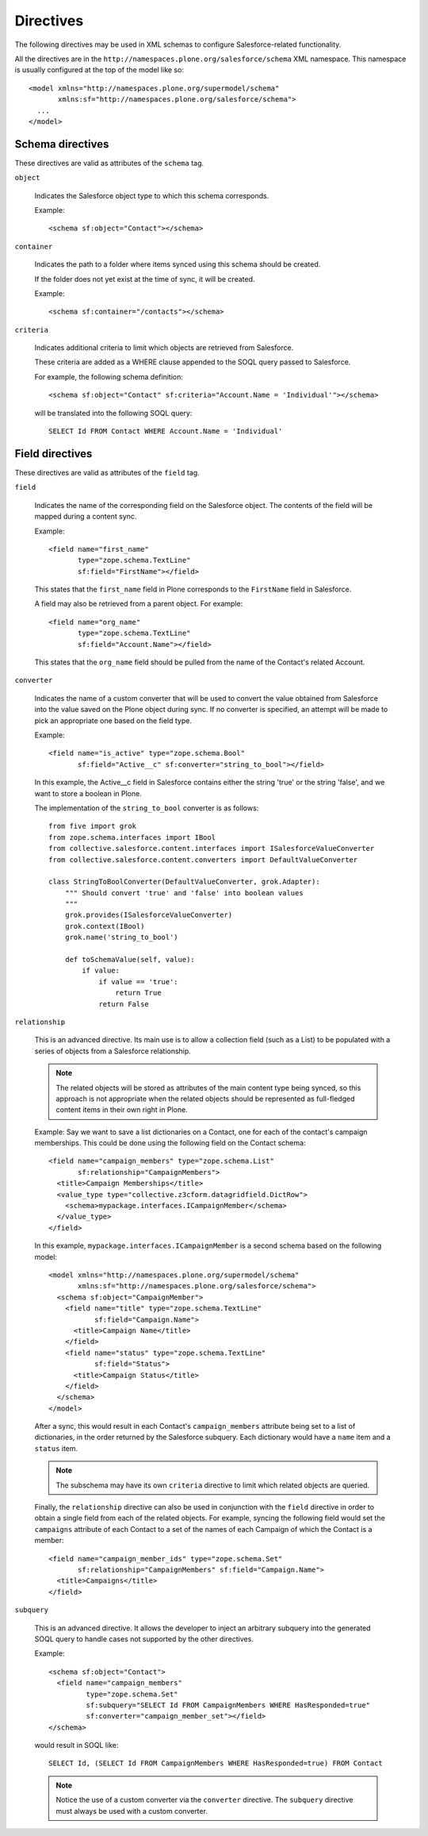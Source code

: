 Directives
==========

The following directives may be used in XML schemas to configure
Salesforce-related functionality.

All the directives are in the ``http://namespaces.plone.org/salesforce/schema``
XML namespace. This namespace is usually configured at the top of the model
like so::

  <model xmlns="http://namespaces.plone.org/supermodel/schema"
         xmlns:sf="http://namespaces.plone.org/salesforce/schema">
    ...
  </model>

Schema directives
-----------------

These directives are valid as attributes of the ``schema`` tag.

``object``

  Indicates the Salesforce object type to which this schema corresponds.
  
  Example::
  
    <schema sf:object="Contact"></schema>

``container``

  Indicates the path to a folder where items synced using this schema should
  be created.
  
  If the folder does not yet exist at the time of sync, it will be created.

  Example::
  
    <schema sf:container="/contacts"></schema>

``criteria``

  Indicates additional criteria to limit which objects are retrieved from
  Salesforce.
  
  These criteria are added as a WHERE clause appended to the SOQL query passed
  to Salesforce.

  For example, the following schema definition::
  
    <schema sf:object="Contact" sf:criteria="Account.Name = 'Individual'"></schema>
    
  will be translated into the following SOQL query::
  
    SELECT Id FROM Contact WHERE Account.Name = 'Individual'


Field directives
----------------

These directives are valid as attributes of the ``field`` tag.

``field``

  Indicates the name of the corresponding field on the Salesforce object. The
  contents of the field will be mapped during a content sync.
  
  Example::
  
    <field name="first_name"
           type="zope.schema.TextLine"
           sf:field="FirstName"></field>
  
  This states that the ``first_name`` field in Plone corresponds to the
  ``FirstName`` field in Salesforce.
  
  A field may also be retrieved from a parent object. For example::
  
    <field name="org_name"
           type="zope.schema.TextLine"
           sf:field="Account.Name"></field>
  
  This states that the ``org_name`` field should be pulled from the name of the
  Contact's related Account.

``converter``

  Indicates the name of a custom converter that will be used to convert the
  value obtained from Salesforce into the value saved on the Plone object during
  sync. If no converter is specified, an attempt will be made to pick an
  appropriate one based on the field type.
  
  Example::
  
    <field name="is_active" type="zope.schema.Bool"
           sf:field="Active__c" sf:converter="string_to_bool"></field>
    
  In this example, the Active__c field in Salesforce contains either the string
  'true' or the string 'false', and we want to store a boolean in Plone.
  
  The implementation of the ``string_to_bool`` converter is as follows::
  
    from five import grok
    from zope.schema.interfaces import IBool
    from collective.salesforce.content.interfaces import ISalesforceValueConverter
    from collective.salesforce.content.converters import DefaultValueConverter
  
    class StringToBoolConverter(DefaultValueConverter, grok.Adapter):
        """ Should convert 'true' and 'false' into boolean values
        """
        grok.provides(ISalesforceValueConverter)
        grok.context(IBool)
        grok.name('string_to_bool')

        def toSchemaValue(self, value):
            if value:
                if value == 'true':
                    return True
                return False

``relationship``

  This is an advanced directive. Its main use is to allow a collection field
  (such as a List) to be populated with a series of objects from a Salesforce
  relationship.
  
  .. note::
     The related objects will be stored as attributes of the main content type
     being synced, so this approach is not appropriate when the related objects
     should be represented as full-fledged content items in their own right in
     Plone.
  
  Example: Say we want to save a list dictionaries on a Contact, one for each
  of the contact's campaign memberships. This could be done using the following
  field on the Contact schema::
  
    <field name="campaign_members" type="zope.schema.List"
           sf:relationship="CampaignMembers">
      <title>Campaign Memberships</title>
      <value_type type="collective.z3cform.datagridfield.DictRow">
        <schema>mypackage.interfaces.ICampaignMember</schema>
      </value_type>
    </field>
  
  In this example, ``mypackage.interfaces.ICampaignMember`` is a second schema based
  on the following model::
  
    <model xmlns="http://namespaces.plone.org/supermodel/schema"
           xmlns:sf="http://namespaces.plone.org/salesforce/schema">
      <schema sf:object="CampaignMember">
        <field name="title" type="zope.schema.TextLine"
               sf:field="Campaign.Name">
          <title>Campaign Name</title>
        </field>
        <field name="status" type="zope.schema.TextLine"
               sf:field="Status">
          <title>Campaign Status</title>
        </field>
      </schema>
    </model>

  After a sync, this would result in each Contact's ``campaign_members``
  attribute being set to a list of dictionaries, in the order returned by the
  Salesforce subquery. Each dictionary would have a ``name`` item and a
  ``status`` item.
  
  .. note::
     The subschema may have its own ``criteria`` directive to limit which
     related objects are queried.
  
  Finally, the ``relationship`` directive can also be used in conjunction with
  the ``field`` directive in order to obtain a single field from each of the
  related objects. For example, syncing the following field would set the
  ``campaigns`` attribute of each Contact to a set of the names of each
  Campaign of which the Contact is a member::
  
    <field name="campaign_member_ids" type="zope.schema.Set"
           sf:relationship="CampaignMembers" sf:field="Campaign.Name">
      <title>Campaigns</title>
    </field>

``subquery``

  This is an advanced directive. It allows the developer to inject an arbitrary
  subquery into the generated SOQL query to handle cases not supported by the
  other directives.
  
  Example::
  
    <schema sf:object="Contact">
      <field name="campaign_members"
             type="zope.schema.Set"
             sf:subquery="SELECT Id FROM CampaignMembers WHERE HasResponded=true"
             sf:converter="campaign_member_set"></field>
    </schema>
  
  would result in SOQL like::
  
    SELECT Id, (SELECT Id FROM CampaignMembers WHERE HasResponded=true) FROM Contact

  .. note::
     Notice the use of a custom converter via the ``converter`` directive. The
     ``subquery`` directive must always be used with a custom converter.
